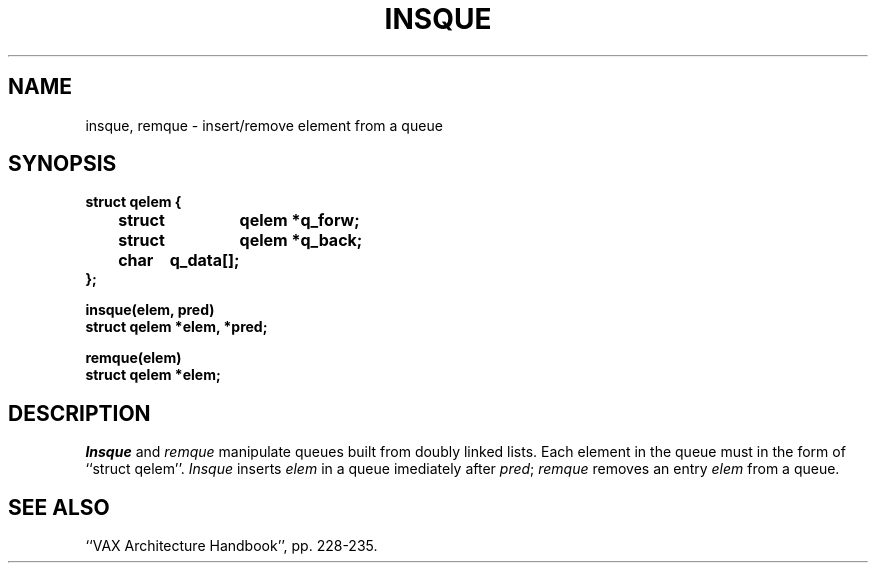 .\" Copyright (c) 1983 Regents of the University of California.
.\" All rights reserved.  The Berkeley software License Agreement
.\" specifies the terms and conditions for redistribution.
.\"
.\"	@(#)insque.3	5.1 (Berkeley) 05/15/85
.\"
.TH INSQUE 3 "18 July 1983"
.UC 5
.SH NAME
insque, remque \- insert/remove element from a queue
.SH SYNOPSIS
.nf
.DT
.ft B
struct qelem {
	struct	qelem *q_forw;
	struct	qelem *q_back;
	char	q_data[];
};
.PP
.ft B
insque(elem, pred)
struct qelem *elem, *pred;
.PP
.ft B
remque(elem)
struct qelem *elem;
.ft R
.SH DESCRIPTION
.I Insque
and 
.I remque
manipulate queues built from doubly linked lists.  Each
element in the queue must in the form of ``struct qelem''.
.I Insque
inserts 
.I elem
in a queue imediately after 
.IR pred ;
.I remque
removes an entry
.I elem 
from a queue.
.SH "SEE ALSO
``VAX Architecture Handbook'', pp. 228-235.
